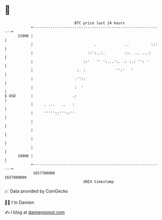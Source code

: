 * 👋

#+begin_example
                                   BTC price last 24 hours                    
               +------------------------------------------------------------+ 
         21000 |                                                            | 
               |                            .             ..          :::   | 
               |                         ::':..:.         ::. ... ...:      | 
               |                       ::'   '' ':...':. .: :.: '': '       | 
               |                    :. :              '':'   '              | 
               |                   .''::                                    | 
               |                   :  '                                     | 
   $ USD       |                  .:                                        | 
               |     . ...   ..   :                                         | 
               |     '''''::'''::''                                         | 
               |                                                            | 
               |                                                            | 
               |                                                            | 
               |                                                            | 
         19000 |                                                            | 
               +------------------------------------------------------------+ 
                1657780000                                        1657880000  
                                       UNIX timestamp                         
#+end_example
📈 Data provided by CoinGecko

🧑‍💻 I'm Damien

✍️ I blog at [[https://www.damiengonot.com][damiengonot.com]]
